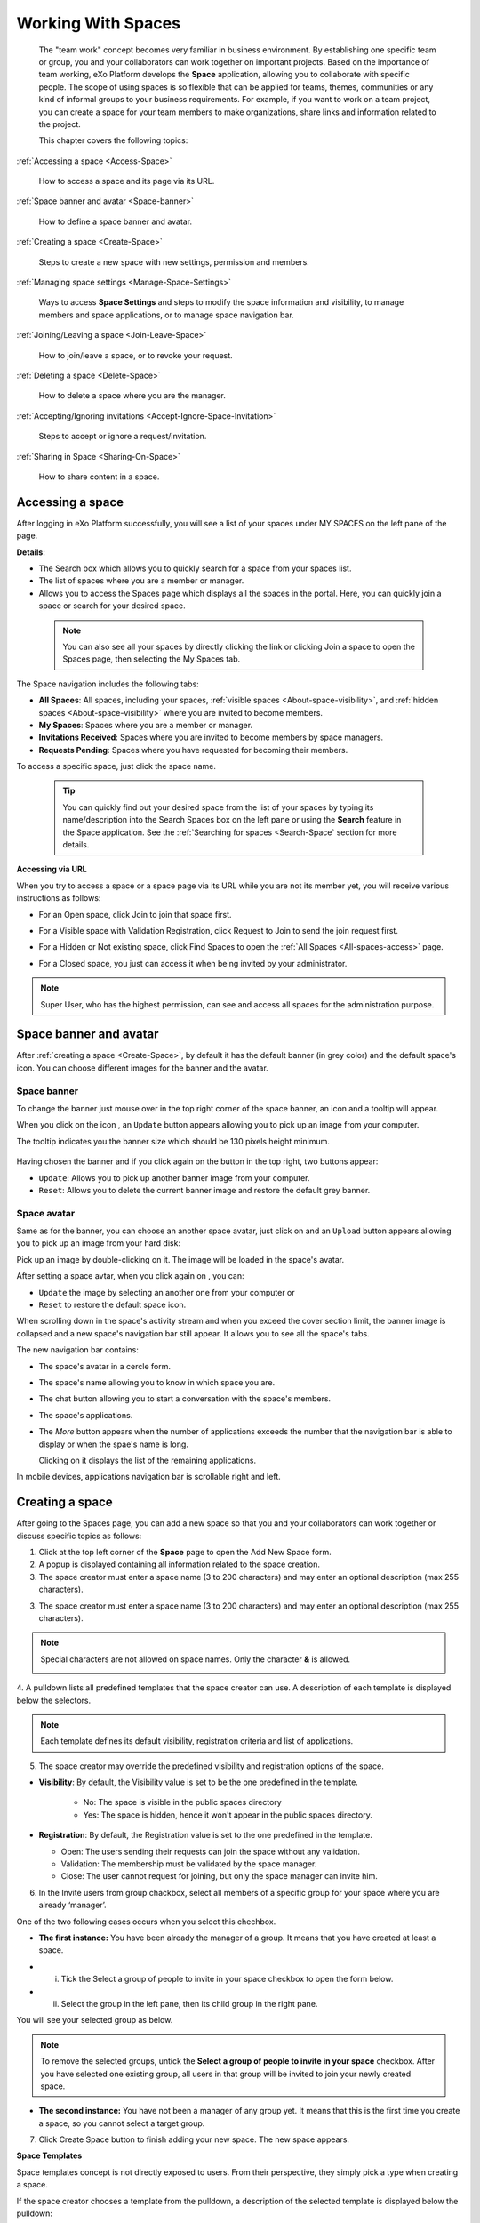.. _Manage-Space:

######################
Working With Spaces
######################


    The "team work" concept becomes very familiar in business
    environment. By establishing one specific team or group, you and
    your collaborators can work together on important projects. Based on
    the importance of team working, eXo Platform develops the **Space**
    application, allowing you to collaborate with specific people. The
    scope of using spaces is so flexible that can be applied for teams,
    themes, communities or any kind of informal groups to your business
    requirements. For example, if you want to work on a team project,
    you can create a space for your team members to make organizations,
    share links and information related to the project.

    This chapter covers the following topics:

:ref:`Accessing a space <Access-Space>`

       How to access a space and its page via its URL.

:ref:`Space banner and avatar <Space-banner>`

       How to define a space banner and avatar.

:ref:`Creating a space <Create-Space>`

       Steps to create a new space with new settings, permission and members.

:ref:`Managing space settings <Manage-Space-Settings>`

       Ways to access **Space Settings** and steps to modify the space  information and visibility, to manage members and space applications, or to manage space navigation bar.

:ref:`Joining/Leaving a space <Join-Leave-Space>`

       How to join/leave a space, or to revoke your request.

:ref:`Deleting a space <Delete-Space>`

       How to delete a space where you are the manager.

:ref:`Accepting/Ignoring invitations <Accept-Ignore-Space-Invitation>`

       Steps to accept or ignore a request/invitation.

:ref:`Sharing in Space <Sharing-On-Space>`

       How to share content in a space.

.. _Access-Space:


=================
Accessing a space
=================

After logging in eXo Platform successfully, you will see a list of your
spaces under MY SPACES on the left pane of the page.

|image0|

**Details**:

-  |image1| The Search box which allows you to quickly search for a
   space from your spaces list.

-  |image2| The list of spaces where you are a member or manager.

-  |image3| Allows you to access the Spaces page which displays all the
   spaces in the portal. Here, you can quickly join a space or search
   for your desired space.
   
.. _note-access-spaces-page:

 .. note::   You can also see all your spaces by directly clicking the |image4| link or clicking Join a space to open the Spaces page, then selecting the My Spaces tab.

|image5|

The Space navigation includes the following tabs:

.. _All-spaces-access:

-  **All Spaces**: All spaces, including your spaces, :ref:`visible
   spaces <About-space-visibility>`, and :ref:`hidden spaces <About-space-visibility>` where
   you are invited to become members.

-  **My Spaces**: Spaces where you are a member or manager.

-  **Invitations Received**: Spaces where you are invited to become members
   by space managers.

-  **Requests Pending**: Spaces where you have requested for becoming their
   members.

To access a specific space, just click the space name.

  .. tip::  You can quickly find out your desired space from the list of your spaces by typing its name/description into the Search Spaces box on the left pane or using the **Search** feature in the Space application. 
			See the :ref:`Searching for spaces <Search-Space` section for more details.

**Accessing via URL**


When you try to access a space or a space page via its URL while you are
not its member yet, you will receive various instructions as follows:

-  For an Open space, click Join to join that space first.

   |image6|

-  For a Visible space with Validation Registration, click Request to
   Join to send the join request first.

   |image7|

-  For a Hidden or Not existing space, click Find Spaces to open the
   :ref:`All Spaces <All-spaces-access>` page.

   |image8|

-  For a Closed space, you just can access it when being invited by your
   administrator.

   |image9|

.. note::    Super User, who has the highest permission, can see and access all spaces for the administration purpose.

.. _Space-banner:

=======================
Space banner and avatar
=======================

After :ref:`creating a space <Create-Space>`, by default it has the default banner (in grey color) and the default space's icon. 
You can choose different images for the banner and the avatar.

.. _SpaceBanner:

Space banner
~~~~~~~~~~~~~~

To change the banner just mouse over in the top right corner of the
space banner, an icon |image10| and a tooltip will appear.

When you click on the icon |image68|, an ``Update`` button |image69| appears  
allowing you to pick up an image from your computer.

The tooltip indicates you the banner size which should be 130 pixels height minimum.

   |image11|

Having chosen the banner and if you click again on the button |image70| 
in the top right, two buttons appear:

|image12|

-  ``Update``: Allows you to pick up another banner image from your computer.

-  ``Reset``: Allows you to delete the current banner image and restore
   the default grey banner.

.. _SpaceAvatar:

Space avatar
~~~~~~~~~~~~~

Same as for the banner, you can choose an another space avatar, just click on 
|image15| and an ``Upload`` button appears allowing you to pick up an image 
from your hard disk:

|image16|

Pick up an image by double-clicking on it. The image will be loaded in
the space's avatar.

After setting a space avtar, when you click again on |image71|, you can:

- ``Update`` the image by selecting an another one from your computer or

- ``Reset`` to restore the default space icon.

|image72|

When scrolling down in the space's activity stream and when you exceed
the cover section limit, the banner image is collapsed and a new space's
navigation bar still appear. It allows you to see all the space's tabs.

|image17|

The new navigation bar contains:

-  The space's avatar in a cercle form.

-  The space's name allowing you to know in which space you are.

-  The chat button allowing you to start a conversation with the space's
   members.

-  The space's applications.

-  The *More* button |image18| appears when the number of applications
   exceeds the number that the navigation bar is able to display or when
   the spae's name is long.

   |image19|

   Clicking on it displays the list of the remaining applications.

   |image20|

In mobile devices, applications navigation bar is scrollable right and
left.

|image21|

.. _Create-Space:

================
Creating a space
================

After going to the Spaces page, you can add a new space so that you and
your collaborators can work together or discuss specific topics as
follows:

1. Click |image22| at the top left corner of the **Space** page to open the Add New Space form.

2. A popup is displayed containing all information related to the space creation.

3. The space creator must enter a space name (3 to 200 characters) and may enter an optional description (max 255 characters).

|image23|

3. The space creator must enter a space name (3 to 200 characters) 
   and may enter an optional description (max 255 characters).

.. note:: Special characters are not allowed on space names. Only the character **&** is allowed.
           
           |image75|

.. _space-templates:

4. A pulldown lists all predefined templates that the space creator can use. 
A description of each template is displayed below the selectors.

.. note:: Each template defines its default visibility, registration criteria and list of applications.

.. _access-level-step:

5. The space creator may override the predefined visibility and registration options of the space.

.. _About-space-visibility:

-  **Visibility**: By default, the Visibility value is set to be the one predefined in the template.

	-  No: The space is visible in the public spaces directory

	-  Yes: The space is hidden, hence it won't appear in the public spaces directory.

-  **Registration**: By default, the Registration value is set to the one predefined in the template.

   -  Open: The users sending their requests can join the space without
      any validation.

   -  Validation: The membership must be validated by the space manager.

   -  Close: The user cannot request for joining, but only the space
      manager can invite him.

6. In the Invite users from group chackbox, select all members of a specific group for your space where you are already ‘manager’.


One of the two following cases occurs when you select this chechbox.

-  **The first instance:** You have been already the manager of a group. It means that you have created at least a space.

|image32|

-  i. Tick the Select a group of people to invite in your space checkbox to open the form below.

-  ii. Select the group in the left pane, then its child group in the right pane.
You will see your selected group as below.

|image25|

.. note:: To remove the selected groups, untick the **Select a group of people to invite in your space** checkbox. After you have selected one existing group, all users in that group will be invited to join your newly created space.

-  **The second instance:** You have not been a manager of any group yet. It means that this is the first time you create a space, so you cannot select a target group.

|image26|

7. Click Create Space button to finish adding your new space. The new space appears.

|image27|

.. _Space-templates:

**Space Templates**

Space templates concept is not directly exposed to users. From their perspective, they simply pick a type when creating a space.

If the space creator chooses a template from the pulldown, a description of the selected template is displayed below the pulldown:
   -  Community: A general purpose area for collaboration and communication of a digital community.
   -  Projects: A project space where members coordinate on tasks toward a predefined outcome.
   -  Communication : Interpersonal communication where a space groups are involved in exchange of ideas, skills and interests.
   -  Team: A central destination for members of a team.

   .. note:: The default template for new spaces is:  Community
  
*Predefined Space templates*

**Community**

Community is the default space template. General purpose, digital collaboration and discussion area.

Default Settings for the Community template are :
   -  Title: Community 
   -  Description: a general purpose area for collaboration and communication of a digital community.
   -  Hidden: No 
   -  Registration : Open
   -  Predefined Apps : Home, Documents, Tasks, Forum, Wiki, Calendar, Members, Space Settings


**Project**

Projects is ideal to coordinate actors toward a shared outcome.

 Default Settings for the Project template are :
   -  Title: Project
   -  Description: A project space where members coordinate on tasks toward a predefined outcome.
   -  Hidden: No 
   -  Registration : Validation
   -  Predefined Apps : Home, Tasks, Documents, Calendar, Wiki, Forum, Members, Space Settings
   
**Team**

For organizational teams or work groups.

  Default Settings for the Project template are :
   -  Title: Team
   -  Description: A central destination for members of a team.
   -  Hidden: Yes
   -  Registration : Validation
   -  Predefined Apps : Home, Calendar, Documents, Wiki, Tasks, Members, Space Settings
   
**Communication**

Communication is the perfect choice to exchange knowledges and skills.

   -  Title: Communication 
   -  Description: Interpersonal communication where a space groups are involved in exchange of ideas, skills and interests.
   -  Hidden: No 
   -  Registration : Validation
   -  Predefined Apps : Home, Documents, Tasks, Forum, Wiki, Calendar, Members, Space Settings
   
   You can redefine the space banner and the space avatar by mousing
   over and then clicking on |image29| allowing you to pick an image from
   your computer.

   More details about how to redefine space banner and profile :ref:`here <Space-banner>`.


.. _Space-banner-avatar:

**Space banner and avatar**


   By default, the space banner is predefined by the template and the space
   avatar contains the generic space image:

   |image28|

   You can redefine the space banner and the space avatar by mousing
   over and then clicking on |image29| allowing you to pick an image from
   your computer.

   More details about how to redefine space banner and profile :ref:`here <Space-banner>`.

*Space applications*


   The space is featured with some default applications
   pages on the space navigation bar. Simply click each application to
   use its functions. See :ref:`Managing space navigation bar <Manage-space-navbar>` for more details.

   -  **Activity Stream**: Displays changes on the space information and all
      the activities of space members. See :ref:`Using the Activity Stream <Managing-Activities>` for more details.

   -  **Forums**: Allows space members to exchange their opinions on a
      subject. See :ref:`Building Your Forum <Forum>` for more details.

   -  **Wiki**: Allows space members to work on the same Wiki pages of the
      space, such as editing a Wiki page. See :ref:`Working With Wikis <Wiki>` for more details.

   -  **Documents**: Allows space members to work on the same documents,
      such as editing a document in the space. See :ref:`Managing Your Documents <Manage-Documents>` for more details.

   -  **Agenda**: Allows space members to create/edit the same events/tasks
      in the space calendar. See :ref:`Managing Your Calendars <Calendar>` for more details.

   -  **Space Settings**: Allows the space manager only to edit the space.
      This application is invisible to space members, except the space
      manager. See :ref:`Managing space settings <Manage-Space-Settings>` to know how to edit a space.

.. _MembersListOfSpace:

   -  **Members**: Displays the list of space members.

.. note:: When accessing the Members application of the space, you will
          see a list of space members. If there are so many members, the
          Show More bar will appear at the page bottom. Click Show More
          to see more members.


.. note:: In the space seeting, you can have an idea about the space template 
          for your space, the Space template pulldown will display the selected template but you can't change it.

		  
		  
**Others**

   When a new space is created:

   -  A forum with the same name as this space is also created in the
      **Forums** application of the portal. In case this forum is
      removed from the Forums application, all members of the space
      cannot see the space's forum anymore when clicking Forums on the
      navigation bar of space.

   -  A group calendar with the same name as the space is also created
      under the Group Calendars in the Calendar application of the
      portal.

   -  An activity is created on the Activity Stream and a comment is
      added to the activity and informs that you have just joined the
      space. In case you or other space members left the space, the
      number of the space members will be updated to the activity.

      |image30|

.. note:: When more than two space characters are input between words in the space name, these spaces will be converted to ONLY ONE space when
			being displayed. With space characters at the beginning and end of space names, these space characters will be also omitted.
			After being created, your space will be automatically added to the list of MY SPACES on the left panel. Therefore, you can access your space by clicking its name.


.. _Manage-Space-Settings:

=======================
Managing space settings
=======================

If you are the creator or have the **Manage** permission on a space, you
can manage its initial settings in Space Settings, including:

-  :ref:`Space information/visibility <ChangingInfoVisibility>`

-  :ref:`Space members <ManagingMembers>`

-  :ref:`Space applications <ManagingSpaceApplication>`

-  :ref:`Space navigation bar <Manage-space-navbar>`

To edit a space, access the Space Settings page first by following one
of 2 ways:

-  **The first way**

   -  :ref:`Access your desired space <Access-Space>`, then select Space Settings on the space navigation bar.

      |image33|

-  **The second way**

   -  `Go to the Spaces  page <note-access-spaces-page>`, then select the All Spaces or My Spaces tab.

   -  Click Edit under the space name which you want to edit.

      |image34|

.. _ChangingInfoVisibility:

Changing space information/visibility
~~~~~~~~~~~~~~~~~~~~~~~~~~~~~~~~~~~~~~~

Changing space information
---------------------------

This function allows you to edit the basic information of a space.

1. Select the Settings tab in the **Space Settings** page.

|image35|

2. Change information in the Name, Description fields and the space avatar.

-  To change the space avatar, click Change Picture below the avatar to
   open the Upload an Image form. See :ref:`Uploading your avatar <Change-your-avatar>` for more details.

3. Click Save to accept your changes.

.. note:: The space template combo will be disabled, so that you can't edit its template.

Changing visibility
--------------------

1. Select the Access & Edit tab in the **Space Settings** page.

2. Change values of Visibility and Registration if you want. For more details, see :ref:`here <access-level-step>`.

3. Click Save to accept your changes.

.. _ManagingMembers:

Managing members
~~~~~~~~~~~~~~~~~

Select the Members tab in **Space Settings** page.

|image58|

Here, you can do many actions on members as follows:

.. _InvitingMembers:

Inviting new members
---------------------

You can invite other users to join your spaces as follows:

-  **Inviting users**

   -  **The first way**

      If you know the username of a person, simply enter his/her
      username in the textbox, then click Invite.

      To invite multiple people, use commas to separate your multiple
      entered usernames.

   -  **The second way**

      1. Click |image36| to open the Select Users form.

      |image37|

      2. Select your desired users by ticking their corresponding checkboxes, and click Add.

      You can also search for your desired members in eXo Platform, do as follows:

      -  **i.** Enter a search term into the Search box.

      -  **ii.** Select a criterion you want to find in the combo box next to the Search box.

      -  **iii.** Click |image38| or press **Enter** to perform searching.

      3. Click Invite to invite your selected users.

   -  **The third way**

      |image39|

      1. |image40| Go to Members application of the space.

      2. |image41| Enter the username of the person you wish to invite to
      the space. You can just type in the first letters and a list of
      suggestions should appear. This list contains persons having those
      letters in their username, First name or Last name. Press Enter on
      keyboard to confirm the user selection.

      If you entered a wrong username (i.e it doesn't exist), it gets underlined in red:
      
      |image42|

      3. |image43| Choose one or more persons to invite from the list. You
      can remove some persons by just clicking on |image10| in front of
      the displayed named.

      4. |image44| Click on Invite to send invitations to the chosen
      persons.

      If you press on Enter to confirm a wrong username and then click
      on Invite, an error pop up appears indicating that the selected
      username is not valid.
      
      |image60|

   -  **Inviting users from a group**

      1. Click |image45| to open the Select a Group form.

      2. Select a group on the left pane, then select its sub-group on the right pane.

      3. Click Invite to invite your selected group.

After that, you will see the list of invited users. The invitees will
see your invitations in the :ref:`Invitations application <InvitationsApp>` at the right panel of their homepage.

Revoking your invitations
---------------------------

If the invited users have not accepted your requests yet, you can revoke
your invitations by clicking |image46| corresponding to the users' name.
The users will be removed from the Invited list.

Validating/Declining request
-----------------------------

As a manager or creator of a space, you can validate other users'
requests for joining your space.

-  To accept a user's request for joining your space, click |image47| in
   the Action column.

-  To decline a user's request for joining your space, click |image48|
   in the Action column.

.. _PromotingDemotingMember:

Promoting/Demoting a member
----------------------------

-  To promote a member to the manager position, click |image49| in the
   Manager column. The user will be automatically promoted as a manager
   in the current space.

-  To demote a member, click |image50|.

.. note:: Be careful not to remove the rights for yourself; otherwise, you
			will not be able to change your space's settings anymore. Besides,
			there should be at least one manager in a space, so the last manager
			of the space is not permitted to be demoted.

.. _RemovingMember:

Removing a member
------------------

Click |image51| corresponding to the member you want to delete in the
**Members** list. In case this member is the only manager of the space,
there will be a warning like this:

|image52|

That is, you should promote another member to the manager position
before you can delete that member.

 .. note::You cannot invite, promote, demote or remove users who are :ref:`suspended by an administrator <ManagingUsers.DisablingUser>`.
    
.. _ManagingSpaceApplication:    

Managing space applications
~~~~~~~~~~~~~~~~~~~~~~~~~~~~~~

Select the Applications tab to go the **Applications** page which allows
you to manage space applications.

Here, you can:

Adding a new space application
-------------------------------

1. Click Add Application to open the Space Application Installer form.

|image53|

2. Click a category on the left panel to show its applications on the right
panel, then select the application you want to add by clicking Add
corresponding to it.

If there is no available application, ask your system administrator to
gain the access right.

Deleting an application
--------------------------

To remove an application, click |image54| corresponding to the
application name.

 .. note::You cannot delete the Space Settings application because it is configured as a mandatory space application.

Renaming an application
-------------------------

As manager of a space, you are allowed to rename its applications **except the Activity Stream**.
To rename an application, simply double-click on its name:

|image73|


.. _Manage-space-navbar:

Managing space navigation bar
~~~~~~~~~~~~~~~~~~~~~~~~~~~~~~~

Each space is featured with some "pages" on the space navigation bar.
These pages may contain applications or any content. By clicking on each
page, you will be redirected to it.

|image55|

Also, you can easily manage these pages on the space navigation bar
through actions on the relevant navigation nodes. To do so, in Space
Settings, select the Navigations bar, then right-click the relevant
navigation node. See :ref:`Managing navigation nodes <ManagingNavigations>`
for more details.

|image56|

Creating a space page
-----------------------

To create a page that is accessible on the space navigation bar, simply
add a navigation node that links to your desired page in the Page
Selector tab. See :ref:`Adding a new node <ManagingNavigations.AddingNewNode>` 
for more details.

|image57|

Also, you can create a space page using:

-  :ref:`Page Creation Wizard <PageCreationWizard>`;
   Or

-  :ref:`Pages Management <PagesManagement>`.
   In this case, Owner Type should be **group**, and Owner Id should be
   **/spaces/[space\_node\_name]**. For example, if you want to add a
   page to the space named PLF team, the Owner Id should be
   **/spaces/plf\_team**. Remember that in this way, you only create the
   space page that is still not accessible. To make this page
   accessible, create a node that links to this page (in the Page
   Selector tab).

Editing a space page
---------------------

To edit this space page, simply right-click the navigation node
containing the page and select Edit Node's Page from the context menu.
The **Edit Page** window will be displayed in the Page Properties view.
See :ref:`Editing a page <ManagingPages.EditingPage>` for more details.

Removing a space page
----------------------

If you right-click the node containing the page and select Delete Node
from the context menu, only the navigation node linking to the page will
be removed from the space navigation bar, but its page still exists. To
actually delete this page, see :ref:`Deleting a page <ManagingPages.DeletingPage>`.


.. _Join-Leave-Space:

=======================
Joining/Leaving a space
=======================

.. _Join-space:

Joining a space
~~~~~~~~~~~~~~~~~~

:ref:`Go to the Spaces page <note-access-spaces-page>` and you will see All Spaces tab which displays all your spaces and ones
whose :ref:`Visibility <About-space-visibility>` is set to "Visible".

There are two cases to join a space:

-  **The first instance**: For spaces without validation required, click
   Join corresponding to your desired space. You will automatically
   become their members.

-  **The second instance**: For spaces with validation required, after
   clicking Request to Join, you have to wait for the validation from
   the space's manager who can accept or deny your request.

.. _Revoke-space-request:

Revoking your request
~~~~~~~~~~~~~~~~~~~~~~~~~

-  To revoke your request for joining a space that has not been
   validated by its manager, simply click Cancel.

.. _Leave-space:

Leaving a space
~~~~~~~~~~~~~~~~~

-  To leave a space, simply click Leave.

If you are the only leader of that space, the message which informs that
you cannot leave a space will appear as below.

|image61|

 .. note::After you have left a space, the space will not exist in the My
			Spaces tab, but in the All Spaces tab (for the "visible" space
			only). You are not able to view activities of the spaces you have
			left unless those where you have been mentioned.

.. _Delete-Space:

================
Deleting a space
================

Only the space managers have permission to delete their spaces.

1. Open the Spaces pages, then select the All Spaces or My Spaces tab.

|image62|

2. Click Delete under the space name which you want to delete.

3. A confirmation message appears:

|image74|

4. Click **OK** in the confirmation message to accept deleting the space.

.. note:: When a space is deleted, all information, contents (documents, tasks, events...) and 
          navigations related to that space are also deleted.
          
If you click on ``Cancel`` button of the confirmation message, nothing happens.          

.. _Accept-Ignore-Space-Invitation:

==============================
Accepting/Ignoring invitations
==============================

This function allows you to accept and/or deny invitations that you
received from others. You can see all spaces which are being waited for
your acceptance in the Invitations Received tab, or in the :ref:`Invitations <InvitationsApp>`
application in the right pane of the Intranet homepage.

-  To accept/ignore the invitations via the Invitations application, see :ref:`here <InvitationsApp>` for more details.

-  To accept/ignore the invitations in the Invitations Received tab, do as follows:

   1. Open the Invitations Received tab in the Spaces page.

   |image63|

   2. Click Accept/ Ignore corresponding to your desired space to accept/deny joining the space respectively.

.. _Sharing-On-Space:

================
Sharing in Space
================

To share an update, a document or a link in a space, you must be a
member first. Then follow these steps:

1. :ref:`Access to the space <Access-Space>` in which you want to publish a post.

2. Point to the space's activity stream.

3. Compose your text message or upload documents or attach a link in the activity composer. It is same as :ref:`Sharing in activity stream <Share-AS>`.

|image64|

4. Finally click on Post to share the status.

|image65|

When you mouse over the space name from the post, a popover is displayed
with the space name, the space avatar and the space description.

|image66|

If you are a member in the space and not an administrator or creator, in
addition to the previously cited components, a Leave button is displayed
in the popover allowing you to leave the space and Chat button allowing
you to start a discussion with the space members.

|image67|

Once you leave the space, you will not be able to see any activity, nor
receiving notifications of your former publications on this space

Only the space managers and authors of the posts can delete the
activities by clicking on the delete (1) icon in the corner. All
notifications related to that deleted activity in the space are also
deleted.


.. |image0| image:: images/social/spaces_list.png
.. |image1| image:: images/common/1.png
.. |image2| image:: images/common/2.png
.. |image3| image:: images/common/3.png
.. |image4| image:: images/social/my_spaces_link.png
.. |image5| image:: images/social/space_page.png
.. |image6| image:: images/social/restricted_area_join.png
.. |image7| image:: images/social/restricted_area_request_to_join.png
.. |image8| image:: images/social/restricted_area_find_spaces.png
.. |image9| image:: images/social/restricted_area_closed_space.png
.. |image10| image:: images/social/update_image_icon.png
.. |image11| image:: images/social/update_banner.png
.. |image12| image:: images/social/two_icons.png
.. |image13| image:: images/social/update_image_icon.png
.. |image14| image:: images/social/delete_image_icon.png
.. |image15| image:: images/social/update_image_icon.png
.. |image16| image:: images/social/space_avatar_update.png
.. |image17| image:: images/social/space_new_navbar.png
.. |image18| image:: images/social/more_button.png
.. |image19| image:: images/social/navBar_with_more_button.png
.. |image20| image:: images/social/remaining_apps.png
.. |image21| image:: images/social/space_new_navbar_mobile.gif
.. |image22| image:: images/social/add_new_space_button.png
.. |image23| image:: images/social/add_space_settings_tab.png
.. |image24| image:: images/social/add_new_space_invite_users.png
.. |image25| image:: images/social/add_new_space_selected_group.png
.. |image26| image:: images/social/add_new_space_invite_users1.png
.. |image27| image:: images/social/space_navigation_bar.png
.. |image28| image:: images/social/space_avatar_default.png
.. |image29| image:: images/social/update_image_icon.png
.. |image30| image:: images/social/new_space_on_activity_stream.png
.. |image31| image:: images/social/add_new_space_visibility.png
.. |image32| image:: images/social/add_new_space_select_user.png
.. |image33| image:: images/social/space_settings_on_navigation_bar.png
.. |image34| image:: images/social/edit_space.png
.. |image35| image:: images/social/space_configuration_settings_tab.png
.. |image36| image:: images/common/select_users_icon.png
.. |image37| image:: images/platform/select_users_form.png
.. |image38| image:: images/common/search_icon.png
.. |image39| image:: images/social/invite_members_app.png
.. |image40| image:: images/common/1.png
.. |image41| image:: images/common/2.png
.. |image42| image:: images/common/3.png
.. |image43| image:: images/common/remove_icon.png
.. |image44| image:: images/common/4.png
.. |image45| image:: images/common/select_everyone_icon.png
.. |image46| image:: images/common/delete_icon.png
.. |image47| image:: images/social/validate_icon.png
.. |image48| image:: images/social/decline_icon.png
.. |image49| image:: images/social/promote_space_manager_button.png
.. |image50| image:: images/social/demote_space_manager_button.png
.. |image51| image:: images/common/delete_icon.png
.. |image52| image:: images/social/remove_space_manager_warning.png
.. |image53| image:: images/social/space_application_installer_form.png
.. |image54| image:: images/common/remove_icon.png
.. |image55| image:: images/social/space_navigation_bar.png
.. |image56| image:: images/social/space_configuration_navigations_tab.png
.. |image57| image:: images/social/space_page_creation.png
.. |image58| image:: images/social/member_tab_space.png
.. |image59| image:: images/social/wrong_name.png
.. |image60| image:: images/social/wrong_username-popup.png
.. |image61| image:: images/social/warning_leave_space.png
.. |image62| image:: images/social/delete_my_spaces.png
.. |image63| image:: images/social/invitations_received_tab.png
.. |image64| image:: images/social/Space_status.png
.. |image65| image:: images/social/status_shared_space.png
.. |image66| image:: images/social/space_popover.png
.. |image67| image:: images/social/space_popover_member.png
.. |image68| image:: images/social/update_image_icon.png
.. |image69| image:: images/social/update_space_banner
.. |image70| image:: images/social/update_image_icon.png
.. |image71| image:: images/social/update_image_icon.png
.. |image72| image:: images/social/update_reset_space_icon.png
.. |image73| image:: images/social/rename_space_app.png
.. |image74| image:: images/social/Delete_space_confirmation.png
.. |image75| image:: images/social/special_characters_space_name.png
